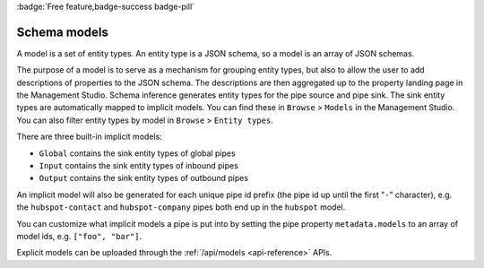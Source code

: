 .. _schema_models:

:badge:`Free feature,badge-success badge-pill`

Schema models
=============

A model is a set of entity types. An entity type is a JSON schema, so a model is an array of JSON schemas.

The purpose of a model is to serve as a mechanism for grouping entity types, but also to allow the user to add descriptions of properties to the JSON schema. The descriptions are then aggregated up to the property landing page in the Management Studio.
Schema inference generates entity types for the pipe source and pipe sink. The sink entity types are automatically mapped to implicit models. You can find these in ``Browse`` > ``Models`` in the Management Studio. You can also filter entity types by model in ``Browse`` > ``Entity types``.

There are three built-in implicit models:

- ``Global`` contains the sink entity types of global pipes
- ``Input`` contains the sink entity types of inbound pipes
- ``Output`` contains the sink entity types of outbound pipes

An implicit model will also be generated for each unique pipe id prefix (the pipe id up until the first "``-``" character), e.g. the ``hubspot-contact`` and ``hubspot-company`` pipes both end up in the ``hubspot`` model.

You can customize what implicit models a pipe is put into by setting the pipe property ``metadata.models`` to an array of model ids, e.g. ``["foo", "bar"]``.

Explicit models can be uploaded through the :ref:`/api/models <api-reference>` APIs.
